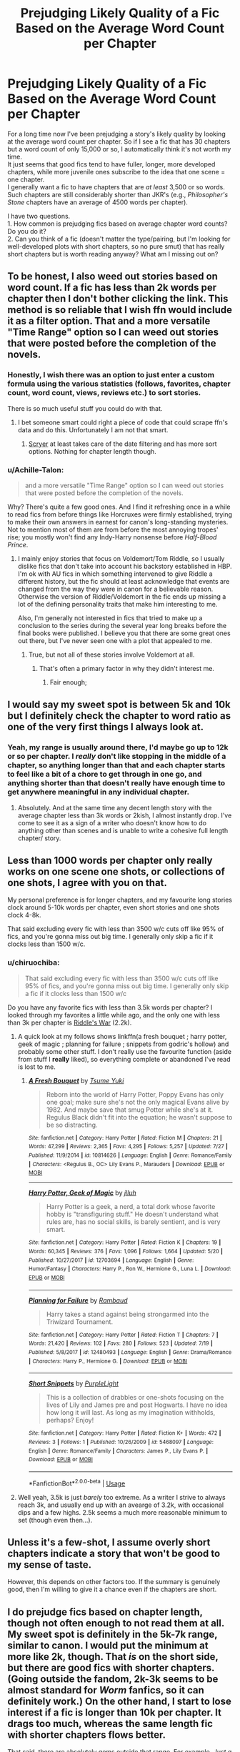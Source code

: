 #+TITLE: Prejudging Likely Quality of a Fic Based on the Average Word Count per Chapter

* Prejudging Likely Quality of a Fic Based on the Average Word Count per Chapter
:PROPERTIES:
:Score: 56
:DateUnix: 1537739759.0
:DateShort: 2018-Sep-24
:FlairText: Discussion
:END:
For a long time now I've been prejudging a story's likely quality by looking at the average word count per chapter. So if I see a fic that has 30 chapters but a word count of only 15,000 or so, I automatically think it's not worth my time.\\
It just seems that good fics tend to have fuller, longer, more developed chapters, while more juvenile ones subscribe to the idea that one scene = one chapter.\\
I generally want a fic to have chapters that are /at least/ 3,500 or so words. Such chapters are still considerably shorter than JKR's (e.g., /Philosopher's Stone/ chapters have an average of 4500 words per chapter).

I have two questions.\\
1. How common is prejudging fics based on average chapter word counts? Do you do it?\\
2. Can you think of a fic (doesn't matter the type/pairing, but I'm looking for well-developed plots with short chapters, so no pure smut) that has really short chapters but is worth reading anyway? What am I missing out on?


** To be honest, I also weed out stories based on word count. If a fic has less than 2k words per chapter then I don't bother clicking the link. This method is so reliable that I wish ffn would include it as a filter option. That and a more versatile "Time Range" option so I can weed out stories that were posted before the completion of the novels.
:PROPERTIES:
:Author: chiruochiba
:Score: 57
:DateUnix: 1537741479.0
:DateShort: 2018-Sep-24
:END:

*** Honestly, I wish there was an option to just enter a custom formula using the various statistics (follows, favorites, chapter count, word count, views, reviews etc.) to sort stories.

There is so much useful stuff you could do with that.
:PROPERTIES:
:Author: Hellothere_1
:Score: 7
:DateUnix: 1537796586.0
:DateShort: 2018-Sep-24
:END:

**** I bet someone smart could right a piece of code that could scrape ffn's data and do this. Unfortunately I am not that smart.
:PROPERTIES:
:Score: 6
:DateUnix: 1537803217.0
:DateShort: 2018-Sep-24
:END:

***** [[https://scryer.darklordpotter.net/][Scryer]] at least takes care of the date filtering and has more sort options. Nothing for chapter length though.
:PROPERTIES:
:Author: chiruochiba
:Score: 6
:DateUnix: 1537804866.0
:DateShort: 2018-Sep-24
:END:


*** u/Achille-Talon:
#+begin_quote
  and a more versatile "Time Range" option so I can weed out stories that were posted before the completion of the novels.
#+end_quote

Why? There's quite a few good ones. And I find it refreshing once in a while to read fics from before things like Horcruxes were firmly established, trying to make their own answers in earnest for canon's long-standing mysteries. Not to mention most of them are from before the most annoying tropes' rise; you mostly won't find any Indy-Harry nonsense before /Half-Blood Prince/.
:PROPERTIES:
:Author: Achille-Talon
:Score: 3
:DateUnix: 1537816954.0
:DateShort: 2018-Sep-24
:END:

**** I mainly enjoy stories that focus on Voldemort/Tom Riddle, so I usually dislike fics that don't take into account his backstory established in HBP. I'm ok with AU fics in which something intervened to give Riddle a different history, but the fic should at least acknowledge that events are changed from the way they were in canon for a believable reason. Otherwise the version of Riddle/Voldemort in the fic ends up missing a lot of the defining personality traits that make him interesting to me.

Also, I'm generally not interested in fics that tried to make up a conclusion to the series during the several year long breaks before the final books were published. I believe you that there are some great ones out there, but I've never seen one with a plot that appealed to me.
:PROPERTIES:
:Author: chiruochiba
:Score: 1
:DateUnix: 1537817950.0
:DateShort: 2018-Sep-24
:END:

***** True, but not all of these stories involve Voldemort at all.
:PROPERTIES:
:Author: Achille-Talon
:Score: 1
:DateUnix: 1537818714.0
:DateShort: 2018-Sep-24
:END:

****** That's often a primary factor in why they didn't interest me.
:PROPERTIES:
:Author: chiruochiba
:Score: 0
:DateUnix: 1537818935.0
:DateShort: 2018-Sep-24
:END:

******* Fair enough;
:PROPERTIES:
:Author: Achille-Talon
:Score: 1
:DateUnix: 1537870027.0
:DateShort: 2018-Sep-25
:END:


** I would say my sweet spot is between 5k and 10k but I definitely check the chapter to word ratio as one of the very first things I always look at.
:PROPERTIES:
:Author: Rastley85
:Score: 17
:DateUnix: 1537741908.0
:DateShort: 2018-Sep-24
:END:

*** Yeah, my range is usually around there, I'd maybe go up to 12k or so per chapter. I /really/ don't like stopping in the middle of a chapter, so anything longer than that and each chapter starts to feel like a bit of a chore to get through in one go, and anything shorter than that doesn't really have enough time to get anywhere meaningful in any individual chapter.
:PROPERTIES:
:Author: jaysrule24
:Score: 8
:DateUnix: 1537744299.0
:DateShort: 2018-Sep-24
:END:

**** Absolutely. And at the same time any decent length story with the average chapter less than 3k words or 2kish, I almost instantly drop. I've come to see it as a sign of a writer who doesn't know how to do anything other than scenes and is unable to write a cohesive full length chapter/ story.
:PROPERTIES:
:Author: Rastley85
:Score: 5
:DateUnix: 1537749489.0
:DateShort: 2018-Sep-24
:END:


** Less than 1000 words per chapter only really works on one scene one shots, or collections of one shots, I agree with you on that.

My personal preference is for longer chapters, and my favourite long stories clock around 5-10k words per chapter, even short stories and one shots clock 4-8k.

That said excluding every fic with less than 3500 w/c cuts off like 95% of fics, and you're gonna miss out big time. I generally only skip a fic if it clocks less than 1500 w/c.
:PROPERTIES:
:Author: Aet2991
:Score: 16
:DateUnix: 1537747853.0
:DateShort: 2018-Sep-24
:END:

*** u/chiruochiba:
#+begin_quote
  That said excluding every fic with less than 3500 w/c cuts off like 95% of fics, and you're gonna miss out big time. I generally only skip a fic if it clocks less than 1500 w/c
#+end_quote

Do you have any favorite fics with less than 3.5k words per chapter? I looked through my favorites a little while ago, and the only one with less than 3k per chapter is [[https://www.fanfiction.net/s/2501577/1/Riddle-s-War][Riddle's War]] (2.2k).
:PROPERTIES:
:Author: chiruochiba
:Score: 4
:DateUnix: 1537749153.0
:DateShort: 2018-Sep-24
:END:

**** A quick look at my follows shows linkffn(a fresh bouquet ; harry potter, geek of magic ; planning for failure ; snippets from godric's hollow) and probably some other stuff. I don't really use the favourite function (aside from stuff I *really* liked), so everything complete or abandoned I've read is lost to me.
:PROPERTIES:
:Author: Aet2991
:Score: 3
:DateUnix: 1537751667.0
:DateShort: 2018-Sep-24
:END:

***** [[https://www.fanfiction.net/s/10814626/1/][*/A Fresh Bouquet/*]] by [[https://www.fanfiction.net/u/2221413/Tsume-Yuki][/Tsume Yuki/]]

#+begin_quote
  Reborn into the world of Harry Potter, Poppy Evans has only one goal; make sure she's not the only magical Evans alive by 1982. And maybe save that smug Potter while she's at it. Regulus Black didn't fit into the equation; he wasn't suppose to be so distracting.
#+end_quote

^{/Site/:} ^{fanfiction.net} ^{*|*} ^{/Category/:} ^{Harry} ^{Potter} ^{*|*} ^{/Rated/:} ^{Fiction} ^{M} ^{*|*} ^{/Chapters/:} ^{21} ^{*|*} ^{/Words/:} ^{47,299} ^{*|*} ^{/Reviews/:} ^{2,365} ^{*|*} ^{/Favs/:} ^{4,295} ^{*|*} ^{/Follows/:} ^{5,257} ^{*|*} ^{/Updated/:} ^{7/27} ^{*|*} ^{/Published/:} ^{11/9/2014} ^{*|*} ^{/id/:} ^{10814626} ^{*|*} ^{/Language/:} ^{English} ^{*|*} ^{/Genre/:} ^{Romance/Family} ^{*|*} ^{/Characters/:} ^{<Regulus} ^{B.,} ^{OC>} ^{Lily} ^{Evans} ^{P.,} ^{Marauders} ^{*|*} ^{/Download/:} ^{[[http://www.ff2ebook.com/old/ffn-bot/index.php?id=10814626&source=ff&filetype=epub][EPUB]]} ^{or} ^{[[http://www.ff2ebook.com/old/ffn-bot/index.php?id=10814626&source=ff&filetype=mobi][MOBI]]}

--------------

[[https://www.fanfiction.net/s/12703694/1/][*/Harry Potter, Geek of Magic/*]] by [[https://www.fanfiction.net/u/9395907/jlluh][/jlluh/]]

#+begin_quote
  Harry Potter is a geek, a nerd, a total dork whose favorite hobby is "transfiguring stuff." He doesn't understand what rules are, has no social skills, is barely sentient, and is very smart.
#+end_quote

^{/Site/:} ^{fanfiction.net} ^{*|*} ^{/Category/:} ^{Harry} ^{Potter} ^{*|*} ^{/Rated/:} ^{Fiction} ^{K} ^{*|*} ^{/Chapters/:} ^{19} ^{*|*} ^{/Words/:} ^{60,345} ^{*|*} ^{/Reviews/:} ^{376} ^{*|*} ^{/Favs/:} ^{1,096} ^{*|*} ^{/Follows/:} ^{1,664} ^{*|*} ^{/Updated/:} ^{5/20} ^{*|*} ^{/Published/:} ^{10/27/2017} ^{*|*} ^{/id/:} ^{12703694} ^{*|*} ^{/Language/:} ^{English} ^{*|*} ^{/Genre/:} ^{Humor/Fantasy} ^{*|*} ^{/Characters/:} ^{Harry} ^{P.,} ^{Ron} ^{W.,} ^{Hermione} ^{G.,} ^{Luna} ^{L.} ^{*|*} ^{/Download/:} ^{[[http://www.ff2ebook.com/old/ffn-bot/index.php?id=12703694&source=ff&filetype=epub][EPUB]]} ^{or} ^{[[http://www.ff2ebook.com/old/ffn-bot/index.php?id=12703694&source=ff&filetype=mobi][MOBI]]}

--------------

[[https://www.fanfiction.net/s/12480493/1/][*/Planning for Failure/*]] by [[https://www.fanfiction.net/u/8910719/Rambaud][/Rambaud/]]

#+begin_quote
  Harry takes a stand against being strongarmed into the Triwizard Tournament.
#+end_quote

^{/Site/:} ^{fanfiction.net} ^{*|*} ^{/Category/:} ^{Harry} ^{Potter} ^{*|*} ^{/Rated/:} ^{Fiction} ^{T} ^{*|*} ^{/Chapters/:} ^{7} ^{*|*} ^{/Words/:} ^{21,420} ^{*|*} ^{/Reviews/:} ^{102} ^{*|*} ^{/Favs/:} ^{280} ^{*|*} ^{/Follows/:} ^{523} ^{*|*} ^{/Updated/:} ^{7/19} ^{*|*} ^{/Published/:} ^{5/8/2017} ^{*|*} ^{/id/:} ^{12480493} ^{*|*} ^{/Language/:} ^{English} ^{*|*} ^{/Genre/:} ^{Drama/Romance} ^{*|*} ^{/Characters/:} ^{Harry} ^{P.,} ^{Hermione} ^{G.} ^{*|*} ^{/Download/:} ^{[[http://www.ff2ebook.com/old/ffn-bot/index.php?id=12480493&source=ff&filetype=epub][EPUB]]} ^{or} ^{[[http://www.ff2ebook.com/old/ffn-bot/index.php?id=12480493&source=ff&filetype=mobi][MOBI]]}

--------------

[[https://www.fanfiction.net/s/5468097/1/][*/Short Snippets/*]] by [[https://www.fanfiction.net/u/689413/PurpleLight][/PurpleLight/]]

#+begin_quote
  This is a collection of drabbles or one-shots focusing on the lives of Lily and James pre and post Hogwarts. I have no idea how long it will last. As long as my imagination withholds, perhaps? Enjoy!
#+end_quote

^{/Site/:} ^{fanfiction.net} ^{*|*} ^{/Category/:} ^{Harry} ^{Potter} ^{*|*} ^{/Rated/:} ^{Fiction} ^{K+} ^{*|*} ^{/Words/:} ^{472} ^{*|*} ^{/Reviews/:} ^{3} ^{*|*} ^{/Follows/:} ^{1} ^{*|*} ^{/Published/:} ^{10/26/2009} ^{*|*} ^{/id/:} ^{5468097} ^{*|*} ^{/Language/:} ^{English} ^{*|*} ^{/Genre/:} ^{Romance/Family} ^{*|*} ^{/Characters/:} ^{James} ^{P.,} ^{Lily} ^{Evans} ^{P.} ^{*|*} ^{/Download/:} ^{[[http://www.ff2ebook.com/old/ffn-bot/index.php?id=5468097&source=ff&filetype=epub][EPUB]]} ^{or} ^{[[http://www.ff2ebook.com/old/ffn-bot/index.php?id=5468097&source=ff&filetype=mobi][MOBI]]}

--------------

*FanfictionBot*^{2.0.0-beta} | [[https://github.com/tusing/reddit-ffn-bot/wiki/Usage][Usage]]
:PROPERTIES:
:Author: FanfictionBot
:Score: 2
:DateUnix: 1537751703.0
:DateShort: 2018-Sep-24
:END:


**** Well yeah, 3.5k is just /barely/ too extreme. As a writer I strive to always reach 3k, and usually end up with an avearge of 3.2k, with occasional dips and a few highs. 2.5k seems a much more reasonable minimum to set (though even then...).
:PROPERTIES:
:Author: Achille-Talon
:Score: 3
:DateUnix: 1537817080.0
:DateShort: 2018-Sep-24
:END:


** Unless it's a few-shot, I assume overly short chapters indicate a story that won't be good to my sense of taste.

However, this depends on other factors too. If the summary is genuinely good, then I'm willing to give it a chance even if the chapters are short.
:PROPERTIES:
:Author: MindForgedManacle
:Score: 29
:DateUnix: 1537740296.0
:DateShort: 2018-Sep-24
:END:


** I do prejudge fics based on chapter length, though not often enough to not read them at all. My sweet spot is definitely in the 5k-7k range, similar to canon. I would put the minimum at more like 2k, though. That /is/ on the short side, but there are good fics with shorter chapters. (Going outside the fandom, 2k-3k seems to be almost standard for /Worm/ fanfics, so it can definitely work.) On the other hand, I start to lose interest if a fic is longer than 10k per chapter. It drags too much, whereas the same length fic with shorter chapters flows better.

That said, there are absolutely gems outside that range. For example, /Just a Random Tuesday.../, linkffn(3124159), with average chapter length nearly 20k on the long end, and /Luna Lovegood and the Dark Lord's Diary/, linkffn(12407442), with an average chapter length of 700 on the short end. Both of them are /brilliant/ and definitely worth reading.
:PROPERTIES:
:Author: TheWhiteSquirrel
:Score: 8
:DateUnix: 1537754001.0
:DateShort: 2018-Sep-24
:END:

*** All supported. Although, /Dark Lord's Diary/ is admittedly the most "amateurish" of the great recent fanfiction --- it has a lot of charm but it's clear the author is just having fun and stumbling through it with little forward-planning, and not only are the chapters short, they vary wildly between updates.

Again, this is coming from a big fan of it, but I do think it's fair to say that there's an argument to be made that it works /in spite/ of its short chapters-length rather than thanks to them.
:PROPERTIES:
:Author: Achille-Talon
:Score: 2
:DateUnix: 1537817251.0
:DateShort: 2018-Sep-24
:END:


*** [[https://www.fanfiction.net/s/3124159/1/][*/Just a Random Tuesday.../*]] by [[https://www.fanfiction.net/u/957547/Twisted-Biscuit][/Twisted Biscuit/]]

#+begin_quote
  A VERY long Tuesday in the life of Minerva McGonagall. With rampant Umbridgeitis, uncooperative Slytherins, Ministry interventions, an absent Dumbledore and a schoolwide shortage of Hot Cocoa, it's a wonder she's as nice as she is.
#+end_quote

^{/Site/:} ^{fanfiction.net} ^{*|*} ^{/Category/:} ^{Harry} ^{Potter} ^{*|*} ^{/Rated/:} ^{Fiction} ^{K+} ^{*|*} ^{/Chapters/:} ^{3} ^{*|*} ^{/Words/:} ^{58,525} ^{*|*} ^{/Reviews/:} ^{478} ^{*|*} ^{/Favs/:} ^{2,044} ^{*|*} ^{/Follows/:} ^{343} ^{*|*} ^{/Updated/:} ^{10/1/2006} ^{*|*} ^{/Published/:} ^{8/26/2006} ^{*|*} ^{/Status/:} ^{Complete} ^{*|*} ^{/id/:} ^{3124159} ^{*|*} ^{/Language/:} ^{English} ^{*|*} ^{/Genre/:} ^{Humor} ^{*|*} ^{/Characters/:} ^{Minerva} ^{M.,} ^{Dolores} ^{U.} ^{*|*} ^{/Download/:} ^{[[http://www.ff2ebook.com/old/ffn-bot/index.php?id=3124159&source=ff&filetype=epub][EPUB]]} ^{or} ^{[[http://www.ff2ebook.com/old/ffn-bot/index.php?id=3124159&source=ff&filetype=mobi][MOBI]]}

--------------

[[https://www.fanfiction.net/s/12407442/1/][*/Luna Lovegood and the Dark Lord's Diary/*]] by [[https://www.fanfiction.net/u/6415261/The-madness-in-me][/The madness in me/]]

#+begin_quote
  Tom Riddle's plans fall through when Ginny Weasly loses his diary shortly after starting her first year and it is found by one Luna Lovegood. A series of bizarre conversations follow. Luna? - Yes Tom? - I've been giving this a lot of thought...and I believe you may be insane. (Plot takes a few chapters to appear but it's there)
#+end_quote

^{/Site/:} ^{fanfiction.net} ^{*|*} ^{/Category/:} ^{Harry} ^{Potter} ^{*|*} ^{/Rated/:} ^{Fiction} ^{K} ^{*|*} ^{/Chapters/:} ^{89} ^{*|*} ^{/Words/:} ^{57,223} ^{*|*} ^{/Reviews/:} ^{3,024} ^{*|*} ^{/Favs/:} ^{2,098} ^{*|*} ^{/Follows/:} ^{2,556} ^{*|*} ^{/Updated/:} ^{9/5} ^{*|*} ^{/Published/:} ^{3/16/2017} ^{*|*} ^{/id/:} ^{12407442} ^{*|*} ^{/Language/:} ^{English} ^{*|*} ^{/Genre/:} ^{Humor} ^{*|*} ^{/Characters/:} ^{Luna} ^{L.,} ^{Tom} ^{R.} ^{Jr.} ^{*|*} ^{/Download/:} ^{[[http://www.ff2ebook.com/old/ffn-bot/index.php?id=12407442&source=ff&filetype=epub][EPUB]]} ^{or} ^{[[http://www.ff2ebook.com/old/ffn-bot/index.php?id=12407442&source=ff&filetype=mobi][MOBI]]}

--------------

*FanfictionBot*^{2.0.0-beta} | [[https://github.com/tusing/reddit-ffn-bot/wiki/Usage][Usage]]
:PROPERTIES:
:Author: FanfictionBot
:Score: 1
:DateUnix: 1537754011.0
:DateShort: 2018-Sep-24
:END:


** It seems that a lot of people here disregard stories due to a low word-to-chapter ratio, which is, honestly, a bit amusing to me, as I often run into the exact opposite problem: chapters that are so bloated with useless information, descriptions, and dialogue that reading it is soporific at best.

And I think that's a very common problem for new authors: there's this desire to describe everything, when in fact, "brevity is the soul of wit." So I'll take a short, concise, and well-written chapter anytime over those long and meandering behemoths that are impossible to parse without skimming.
:PROPERTIES:
:Author: Boris_The_Unbeliever
:Score: 15
:DateUnix: 1537748611.0
:DateShort: 2018-Sep-24
:END:

*** i appreciate bloat when it comes to “fluff”. i like reading about couples being soppy with each other or friends being friendly. but otherwise, you gotta tell a story. please dont write a treatise about harry's trunk or the intricacies of goblin society unless its relevant to the plot.

a big pet peeve of mine is when some event happens and then the same exact event is described beat for beat from another characters perspective. its such a fucking waste of words.
:PROPERTIES:
:Author: blockbaven
:Score: 14
:DateUnix: 1537749122.0
:DateShort: 2018-Sep-24
:END:

**** I can agree 100%. I mean, if you're reading an emotional scene -- whether angst or fluff or whatever -- and it grips you, then it's not even bloat! There's nothing wrong with some good emotion or mood or world building.../if/ it's properly moderated by a decent amount of action.

The problem is when you've read like 10k words and the fic hasnt moved one bit.
:PROPERTIES:
:Author: Boris_The_Unbeliever
:Score: 6
:DateUnix: 1537750141.0
:DateShort: 2018-Sep-24
:END:

***** I think in general this is because a lot of authors get one scene or one concept that they think is really cool, then have a hard time building a story around that.

So maybe they have this sterling silver chapter about Harry fighting Dobby to the death in his room but then after that they don't know where to go, and you get bloated chapters about things that are easy to describe (like shopping for trunks or getting a shit ton of money).

It could be mitigated by authors plotting out their entire story before hand, but that's honestly too much work to ask someone to do for a hobby in my opinion.
:PROPERTIES:
:Score: 1
:DateUnix: 1537803420.0
:DateShort: 2018-Sep-24
:END:


*** Well, there's definitely the possibility to put too much, but in general i think writing less wins out for many reasons for newer writers (laziness, lack of ideas or planning, etc.)

In my view, it's not that I think less is always more, but that writers who don't hit a sweet spot make it almost impossible to make the chapter good. Less than 2K chapters (outside of few-shots) will in virtue of the word count entail a scene or two at best and even then with only the bare minimum. That makes it very very easy to do it poorly since each of your sentences matter far more, giving you a greater chance at messing the whole thing up.
:PROPERTIES:
:Author: MindForgedManacle
:Score: 5
:DateUnix: 1537752762.0
:DateShort: 2018-Sep-24
:END:

**** Well, I can't really agree that a smaller word count entails lower quality. It's actually -- from personal experience -- much easier to write shorter chapters, because editing longer ones is a /bitch./ It bogs you down.

What I can agree with -- and I think this is what irks many people -- is that there /are/ low-quality fics which will frequently update with 1-2k word chapters in order to get more views. And, yeah, that's not very attractive, but if an author is actually putting quality effort into his/her work, then the length shouldn't matter at all.
:PROPERTIES:
:Author: Boris_The_Unbeliever
:Score: 3
:DateUnix: 1537754164.0
:DateShort: 2018-Sep-24
:END:

***** I didn't say lower word count means lower quality, but that lower word count makes it easier and more likely to be lower quality. Extreme examples of this are all the 1K or less stories you see that are pretty much never worth reading. Even ignoring those, think about it. If your chapters are 2K-ish, you pretty much have to nail everything. If part of its boring or poorly done, that's going to be a substantial part of the chapter due to the size. Setting up scenes is already gonna be, if they're decent, a good 500 words minimum, and dialogue that isn't stilted will raised that higher. So it will be maybe 3 scenes for a 2K per chapter story.

Not saying it can't be done decently (I'm doing a 2K-ish per chapter short series right now and it works for me) but I tend to think a 3 - 5K is where chapters need to be for stories of decent overall length.
:PROPERTIES:
:Author: MindForgedManacle
:Score: 6
:DateUnix: 1537759231.0
:DateShort: 2018-Sep-24
:END:

****** Ok, we agree on the existence of the abhorrent 1K-type fics, but I can't follow the rest of your argument.

As I understand it, you're stating that a longer chapter will "hide" the imperfections of a bad scene, while in a shorter chapter the bad scene will stand out more readily.

And, to me, that makes very little sense.

First of all, because I don't really equate an FF update with a "chapter". It's just a convenient point to pause a story. But, even ignoring that...

Look at it this way: you're reading a fic. Now, either that fic is written well (and so there are relatively few bad scenes) or it is not written well, and then there are many bad scenes. The length of the chapters had nothing to do with either of these cases, because we are judging the fic as a whole and not its separate parts.

As you're reading a fic, you're going to be seeing it through character development, plot arcs and such, and why does it matter on which specific page that's located? A 300k word fic with 300 updates will have the same amount of words as a 300k word fic with 50 updates, the only difference is the amount of updates which doesn't matter, because I'm reading a story, not a chapter.
:PROPERTIES:
:Author: Boris_The_Unbeliever
:Score: 3
:DateUnix: 1537762697.0
:DateShort: 2018-Sep-24
:END:

******* It's not that longer chapters hide it, but that since the chapter is longer, people are less demanding that every bit of it be excellent. Everything is going to have high and low points of quality. But the less there is to a chapter, the more the low parts take up. If a 500 word section of your 2K chapter is boring, that's 25% of the chapter! But if the chapter is 4K, and the remaining 3500 words are engaging, the parts that aren't as good are more tolerable.

This is a general thing people do. Just look at how much emphasis people, for example, who watch anime put on the first three episodes of short series (24-27 episode series). Because those series are short, it's a rule of thumb by avid anime viewers that the initial few episodes need to hook the viewer faster since those three episodes constitute a larger portion when the series is smaller. Longer series generally have a bit more leeway in getting their hooks in.

Basically, my argument is that people don't want to waste their time if the bulk is bad, and the less there is the more the bad takes up. In my (limited, admittedly) experience, many shorter chapter stories (<2K) have this issue because they aren't planned out (or not well enough). It's not that I'm judging them in the moment by word count, but my experience generally inclines me to be skeptical of even starting stories with such small chapters. It's like pre-check I do.
:PROPERTIES:
:Author: MindForgedManacle
:Score: 1
:DateUnix: 1537764814.0
:DateShort: 2018-Sep-24
:END:

******** There's certainly an argument for perception to be made, but...

Honestly, it feels like we're talking about different things here.

The hypothetical I'm using is a completed (or mostly completed) fic. And so in this case, you wouldn't see a 500 bad-word segment as a 25% of a 2k 'chapter' but 0.5% of a 100k word fic. And so the 'chapters' wouldn't really matter, since the next part of the story is just a mouse click away.

And even if you're joining a currently updating fic, then how far are you in when you discover this bad segment? And how much more is there to go? Because my perception is on what's currently written, and I'll judge the ratio of good to bad based on the amount of words, not chapters.

Anyways...maybe there are many terrible stories with short chapters, I haven't trawled FF lately...but I usually post 2-4k word chapters and I know I obsess over every word, so hey, give us a chance, eh?
:PROPERTIES:
:Author: Boris_The_Unbeliever
:Score: 2
:DateUnix: 1537765949.0
:DateShort: 2018-Sep-24
:END:


*** To be fair though, "brevity is the soul of wit" refers to, well, wit. At face value, it's mostly supposed to be about wordplay, witty retorts, satirical letters, that sort of thing. It says that if you want to be funny and witty, you ought to be brief.

But novels are another beast entirely; unless they are also comedies, they primarily aim to tell a compelling story, not just to appear clever and funny. There's an argument to be made that they too benefit from avoiding too much "padding and bloating", but it's not, /per se/, an example of the old saying.
:PROPERTIES:
:Author: Achille-Talon
:Score: 3
:DateUnix: 1537817439.0
:DateShort: 2018-Sep-24
:END:

**** Alright, let me offer a slightly different quote that highlights the crux of my argument: "Brevity is the sister to talent." (A. Chekhov)

He's one of my favorite authors; another one is O. Henry. Both excelled in setting up short stories that offered so little in terms of character history, and yet created immensely moving narratives. In O. Henry's "The Last Leaf", for example, there are only three sentences devoted to describing the main characters and how they came together. That's it. And yet the work is a masterpiece.

Now, obviously, you don't need to approach writing in such a minimalistic way, but when you decide to drown your reader in descriptions and dialogue, writing out /every little thing in the scene/, then you're inhibiting your own work.

Some authors, also, do this because they want to show how well they can write, how colorfully they can stitch sentences together, and often that's nothing more than an exercise in ego.

And that's what I mean by "bloat". Using too many words (for whatever reason) where few would suffice.

Which is why, in my opinion, tying quality to short chapter length is a mistake.
:PROPERTIES:
:Author: Boris_The_Unbeliever
:Score: 3
:DateUnix: 1537819781.0
:DateShort: 2018-Sep-24
:END:

***** I see. I mean, /my/ ideal writers are more along the lines of Balzac, Dickens or Dumas, though I do like a good short story now and then, so I suppose it's just a matter of tastes here.
:PROPERTIES:
:Author: Achille-Talon
:Score: 2
:DateUnix: 1537869876.0
:DateShort: 2018-Sep-25
:END:

****** Hey, and that's great! I love Dumas, but I haven't read the other two.

Of course, it is a matter of taste at the end. I'm just saying that when I come across fics where 5-10k words go by and the plot hasn't moved one bit...I get drowsy.
:PROPERTIES:
:Author: Boris_The_Unbeliever
:Score: 2
:DateUnix: 1537877004.0
:DateShort: 2018-Sep-25
:END:


** 1k per chapter is my absolute minimum, specially since many author's feed the word count with ANs and review responses.

And on your second point only funny one shots, and even then very rarely. For stories? Nope, for example the one with Luna and the diary has great ideas but it's unreadable.
:PROPERTIES:
:Author: Edocsiru
:Score: 7
:DateUnix: 1537752748.0
:DateShort: 2018-Sep-24
:END:


** I, too, usually don't bother with stories with very short (under 2K words) chapters. That's because in my experience, a decent scene usually takes 500 to 1000 words, and a chapter should have more than one or two scenes. (I wrote a story with shorter daily updates - 1500 words at least, though - for a challenge, but when posting it to FFNet, I compiled the updates into larger chapters.)
:PROPERTIES:
:Author: Starfox5
:Score: 9
:DateUnix: 1537742318.0
:DateShort: 2018-Sep-24
:END:

*** You can write decent one-scene stories. It's not going to win any Nobel prizes, but as long as you keep it to one scene and avoid "fast forward" elements, it can be entertaining. Take linkffn(3660901) as an example. A short, fluffy and humorous scene which would feel bloated if you made it much longer.
:PROPERTIES:
:Author: Hellstrike
:Score: 2
:DateUnix: 1537791090.0
:DateShort: 2018-Sep-24
:END:

**** [[https://www.fanfiction.net/s/3660901/1/][*/Dora's Little Question/*]] by [[https://www.fanfiction.net/u/620136/Un-Petit-Diable][/Un Petit Diable/]]

#+begin_quote
  [One Shot] 'Where do babies come from' How are the Marauders going to handle five-year-old Nymphadora's question? [Marauders' Era]
#+end_quote

^{/Site/:} ^{fanfiction.net} ^{*|*} ^{/Category/:} ^{Harry} ^{Potter} ^{*|*} ^{/Rated/:} ^{Fiction} ^{K+} ^{*|*} ^{/Words/:} ^{468} ^{*|*} ^{/Reviews/:} ^{81} ^{*|*} ^{/Favs/:} ^{184} ^{*|*} ^{/Follows/:} ^{32} ^{*|*} ^{/Published/:} ^{7/16/2007} ^{*|*} ^{/Status/:} ^{Complete} ^{*|*} ^{/id/:} ^{3660901} ^{*|*} ^{/Language/:} ^{English} ^{*|*} ^{/Genre/:} ^{Humor} ^{*|*} ^{/Characters/:} ^{Sirius} ^{B.,} ^{N.} ^{Tonks} ^{*|*} ^{/Download/:} ^{[[http://www.ff2ebook.com/old/ffn-bot/index.php?id=3660901&source=ff&filetype=epub][EPUB]]} ^{or} ^{[[http://www.ff2ebook.com/old/ffn-bot/index.php?id=3660901&source=ff&filetype=mobi][MOBI]]}

--------------

*FanfictionBot*^{2.0.0-beta} | [[https://github.com/tusing/reddit-ffn-bot/wiki/Usage][Usage]]
:PROPERTIES:
:Author: FanfictionBot
:Score: 1
:DateUnix: 1537791111.0
:DateShort: 2018-Sep-24
:END:


** I definitely filter on word count. I don't even look at a story under 50k, wouldn't even read the description.

Another thing I do is look at the time frames of the first and last chapters.

If the story is 120k words, 1st chapter is in 1st year, last chapter is in 3rd year, and the story isn't marked as complete I don't bother reading. That just means the story is long winded and going nowhere.
:PROPERTIES:
:Author: NiceUsernameBro
:Score: 5
:DateUnix: 1537747396.0
:DateShort: 2018-Sep-24
:END:

*** u/Achille-Talon:
#+begin_quote
  If the story is 120k words, 1st chapter is in 1st year, last chapter is in 3rd year, and the story isn't marked as complete I don't bother reading. That just means the story is long winded and going nowhere.
#+end_quote

I'm rather puzzled by the "not marked complete" clause. Obviously a /completed/, series-length seventh-year AU, even if it is absolutely going to be completed, will be marked "updating" for a significant time of its lifespan. Some of my favorite stories are such large, years-spanning tales, and I'm writing one myself (202k, Fourth Year, at the moment; moving at a steady clip; got a definite plan of where I'm going for the three remaining years).
:PROPERTIES:
:Author: Achille-Talon
:Score: 2
:DateUnix: 1537817772.0
:DateShort: 2018-Sep-24
:END:


*** Oo that's a bit much, there are tons of good short stories that you will be missing..
:PROPERTIES:
:Author: Edocsiru
:Score: 1
:DateUnix: 1537752615.0
:DateShort: 2018-Sep-24
:END:

**** I'm not the guy you replied to, but personally I'm not looking for good short stories. There are occasional exceptions, but for the most part, if it isn't novel length I'm not interested.
:PROPERTIES:
:Author: onlytoask
:Score: 7
:DateUnix: 1537759819.0
:DateShort: 2018-Sep-24
:END:


** I have never given wordcount-by-chapter even a moment's consideration. I look at overall project length generally, and when it was last updated if it's not complete. My own fics range in chapter length from <1k to >7k depending on the story. I've considered it more a flavour-of-story thing than a deal make/break - it's interesting to hear that it's so important to so many readers.
:PROPERTIES:
:Author: Asviloka
:Score: 3
:DateUnix: 1537758265.0
:DateShort: 2018-Sep-24
:END:


** I am definitely less likely to read a fic if it has less than 1000 words per chapter. I try not to use that as an absolute rule though, since sometimes short chapters actually work. linkao3(2345300) is a good example of this - short entries make sense for an 11 year old writing in a diary, and in later chapters the brevity really helps build the tension.
:PROPERTIES:
:Author: siderumincaelo
:Score: 3
:DateUnix: 1537754773.0
:DateShort: 2018-Sep-24
:END:

*** [[https://archiveofourown.org/works/2345300][*/The Very Secret Diary - By Arabella/*]] by [[https://www.archiveofourown.org/users/Bohrmuschel/pseuds/Bohrmuschel][/Bohrmuschel/]]

#+begin_quote
  'His d-diary' Ginny sobbed. 'I've b-been writing in it, and he's been w-writing back all year -' | Ginny's first year in Hogwarts, written in diary entries. | Upload from the SugarQuill because it was deleted
#+end_quote

^{/Site/:} ^{Archive} ^{of} ^{Our} ^{Own} ^{*|*} ^{/Fandom/:} ^{Harry} ^{Potter} ^{-} ^{J.} ^{K.} ^{Rowling} ^{*|*} ^{/Published/:} ^{2014-09-22} ^{*|*} ^{/Completed/:} ^{2014-09-24} ^{*|*} ^{/Words/:} ^{68700} ^{*|*} ^{/Chapters/:} ^{98/98} ^{*|*} ^{/Comments/:} ^{29} ^{*|*} ^{/Kudos/:} ^{489} ^{*|*} ^{/Bookmarks/:} ^{130} ^{*|*} ^{/Hits/:} ^{23906} ^{*|*} ^{/ID/:} ^{2345300} ^{*|*} ^{/Download/:} ^{[[https://archiveofourown.org/downloads/Bo/Bohrmuschel/2345300/The%20Very%20Secret%20Diary%20By.epub?updated_at=1507888655][EPUB]]} ^{or} ^{[[https://archiveofourown.org/downloads/Bo/Bohrmuschel/2345300/The%20Very%20Secret%20Diary%20By.mobi?updated_at=1507888655][MOBI]]}

--------------

*FanfictionBot*^{2.0.0-beta} | [[https://github.com/tusing/reddit-ffn-bot/wiki/Usage][Usage]]
:PROPERTIES:
:Author: FanfictionBot
:Score: 1
:DateUnix: 1537754795.0
:DateShort: 2018-Sep-24
:END:


** If it's less than 1k a chapter, I'd probably skip it. My own chapters have always been 3-5k (my current is more like 7-12k because we try don't like to split events across chapters unless necessary) so it feels like it's a high post count to keep it updated frequently or its just not substantial enough. If I really want to, I wait several chapters and read them at once.
:PROPERTIES:
:Author: kopikuchi
:Score: 3
:DateUnix: 1537755960.0
:DateShort: 2018-Sep-24
:END:


** My sweet spot for chapter length is between about 1,500 to 2,500 words a chapter. I'm not looking to read a novel, and I usually assume that chapters with word counts up in the 4,500 range are going to be rambling and poorly edited.
:PROPERTIES:
:Author: Kpr123
:Score: 3
:DateUnix: 1537761385.0
:DateShort: 2018-Sep-24
:END:


** I can agree to that. I don't think I've ever read a good story of multiple short chapters like that. I've read a few good oneshots of less than 3k words, but nothing with multiple characters of the same.

Here are the good oneshot shorts that come to mind...

One: [[https://www.fanfiction.net/s/12610457/1/Wait-what]]

Two: [[https://www.fanfiction.net/s/11831304/1/A-Father-First-Damn-It]]

Three: [[https://www.fanfiction.net/s/5533147/1/Three-Can-Keep-a-Secret]]

Four: [[https://www.fanfiction.net/s/12362450/1/The-Wandmaker-s-Apprentice]]

Five: [[https://www.fanfiction.net/s/4081448/1/Guy-Fawkes-Day]]
:PROPERTIES:
:Author: Sefera17
:Score: 3
:DateUnix: 1537809432.0
:DateShort: 2018-Sep-24
:END:


** I'll admit that most of the time I'm looking for a longer word count but conversely, I've found some very, very creative shorter works that I've ended up loving. The problem is, I only gave them a chance because I already recognized the author or they were recommended by an author that I liked.

​
:PROPERTIES:
:Author: CalamityJaneDoe
:Score: 3
:DateUnix: 1537811063.0
:DateShort: 2018-Sep-24
:END:


** 1k per chapter tends to be a good one for me. I've not been checking with this fandom but it tends to be an average in my other fandoms.
:PROPERTIES:
:Score: 2
:DateUnix: 1537769346.0
:DateShort: 2018-Sep-24
:END:


** As a reader, I tend to like longer or complete stories. One shots of less than 2k rarely interest me, and stories with chapters that are less than 500 words are also not very interesting, especially on ffn where AN's inflate the word count. Having said that, I don't like excessive dialogue so I don't particularly go looking for long chapter length. In a fic that's still incomplete, long chapters usually mean less frequent updates.

As a writer, I do short chapters (less than 1k) for daily posting challenges (only had one such project ever), but usually try to reach a minimum of 2k per chapter on other work (I only have three works, so that's not saying much). I also tend to go back once I finish a project to merge chapters and erase unnecessary AN's, though I get worried that it may pop up as an update. When I started to post on AO3, I posted my only complete fic at the time as a long one shot out of laziness.
:PROPERTIES:
:Author: 4wallsandawindow
:Score: 2
:DateUnix: 1538832914.0
:DateShort: 2018-Oct-06
:END:


** It depends.

One of the most *GLORIOUS* fics I've read is Shinji and Warhammer40k linkffn(3886999)

Just the prologue is 26,108 words long.

I usually get bored fast with short chapters.
:PROPERTIES:
:Author: will1707
:Score: 2
:DateUnix: 1537748917.0
:DateShort: 2018-Sep-24
:END:

*** [[https://www.fanfiction.net/s/3886999/1/][*/Shinji and Warhammer40k/*]] by [[https://www.fanfiction.net/u/1211674/Charles-Bhepin][/Charles Bhepin/]]

#+begin_quote
  Shinji Ikari finds a boxful of insanity and becomes even more unhinged than before. Somehow, this is A Good Thing. As the grim dark future melts into stark bleak present, upon a throne of tropes humanity might find the savior it so requires. [story RESUMING]
#+end_quote

^{/Site/:} ^{fanfiction.net} ^{*|*} ^{/Category/:} ^{Evangelion} ^{+} ^{Warhammer} ^{Crossover} ^{*|*} ^{/Rated/:} ^{Fiction} ^{T} ^{*|*} ^{/Chapters/:} ^{49} ^{*|*} ^{/Words/:} ^{764,640} ^{*|*} ^{/Reviews/:} ^{1,832} ^{*|*} ^{/Favs/:} ^{3,082} ^{*|*} ^{/Follows/:} ^{2,300} ^{*|*} ^{/Updated/:} ^{9/4/2017} ^{*|*} ^{/Published/:} ^{11/11/2007} ^{*|*} ^{/id/:} ^{3886999} ^{*|*} ^{/Language/:} ^{English} ^{*|*} ^{/Genre/:} ^{Adventure/Humor} ^{*|*} ^{/Download/:} ^{[[http://www.ff2ebook.com/old/ffn-bot/index.php?id=3886999&source=ff&filetype=epub][EPUB]]} ^{or} ^{[[http://www.ff2ebook.com/old/ffn-bot/index.php?id=3886999&source=ff&filetype=mobi][MOBI]]}

--------------

*FanfictionBot*^{2.0.0-beta} | [[https://github.com/tusing/reddit-ffn-bot/wiki/Usage][Usage]]
:PROPERTIES:
:Author: FanfictionBot
:Score: 1
:DateUnix: 1537749008.0
:DateShort: 2018-Sep-24
:END:


** [deleted]
:PROPERTIES:
:Score: 1
:DateUnix: 1537746464.0
:DateShort: 2018-Sep-24
:END:

*** [[https://www.fanfiction.net/s/9750991/1/][*/Angry Harry and the Seven/*]] by [[https://www.fanfiction.net/u/4329413/Sinyk][/Sinyk/]]

#+begin_quote
  Just how will Dumbledore cope with a Harry who is smart, knowledgeable, sticks up for himself and, worst still, is betrothed? A Harry who has a penchant for losing his temper? Ravenclaw/Smart(alek)/Lord/Harry Almostcanon/Dumbledore Non-friend/Ron Harry&Daphne (Haphne). No Harem. Rating is for language and minor 'Lime' scenes.
#+end_quote

^{/Site/:} ^{fanfiction.net} ^{*|*} ^{/Category/:} ^{Harry} ^{Potter} ^{*|*} ^{/Rated/:} ^{Fiction} ^{M} ^{*|*} ^{/Chapters/:} ^{87} ^{*|*} ^{/Words/:} ^{490,097} ^{*|*} ^{/Reviews/:} ^{3,933} ^{*|*} ^{/Favs/:} ^{10,523} ^{*|*} ^{/Follows/:} ^{4,312} ^{*|*} ^{/Updated/:} ^{10/22/2013} ^{*|*} ^{/Published/:} ^{10/9/2013} ^{*|*} ^{/Status/:} ^{Complete} ^{*|*} ^{/id/:} ^{9750991} ^{*|*} ^{/Language/:} ^{English} ^{*|*} ^{/Genre/:} ^{Romance/Adventure} ^{*|*} ^{/Characters/:} ^{Harry} ^{P.,} ^{Daphne} ^{G.} ^{*|*} ^{/Download/:} ^{[[http://www.ff2ebook.com/old/ffn-bot/index.php?id=9750991&source=ff&filetype=epub][EPUB]]} ^{or} ^{[[http://www.ff2ebook.com/old/ffn-bot/index.php?id=9750991&source=ff&filetype=mobi][MOBI]]}

--------------

*FanfictionBot*^{2.0.0-beta} | [[https://github.com/tusing/reddit-ffn-bot/wiki/Usage][Usage]]
:PROPERTIES:
:Author: FanfictionBot
:Score: 1
:DateUnix: 1537746484.0
:DateShort: 2018-Sep-24
:END:
